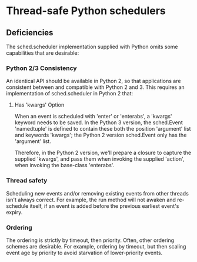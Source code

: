 * Thread-safe Python schedulers

** Deficiencies

   The sched.scheduler implementation supplied with Python omits some
   capabilities that are desirable:

*** Python 2/3 Consistency

    An identical API should be available in Python 2, so that applications are
    consistent between and compatible with Python 2 and 3.  This requires an
    implementation of sched.scheduler in Python 2 that:

**** Has 'kwargs' Option

     When an event is scheduled with 'enter' or 'enterabs', a 'kwargs' keyword
     needs to be saved.  In the Python 3 version, the sched.Event 'namedtuple'
     is defined to contain these both the position 'argument' list and keywords
     'kwargs'; the Python 2 version sched.Event only has the 'argument' list.

     Therefore, in the Python 2 version, we'll prepare a closure to capture the
     supplied 'kwargs', and pass them when invoking the supplied 'action', when
     invoking the base-class 'enterabs'.

*** Thread safety

    Scheduling new events and/or removing existing events from other threads
    isn't always correct.  For example, the run method will not awaken and
    re-schedule itself, if an event is added before the previous earliest
    event's expiry.

*** Ordering

    The ordering is strictly by timeout, then priority.  Often, other ordering
    schemes are desirable.  For example, ordering by timeout, but then scaling
    event age by priority to avoid starvation of lower-priority events.
